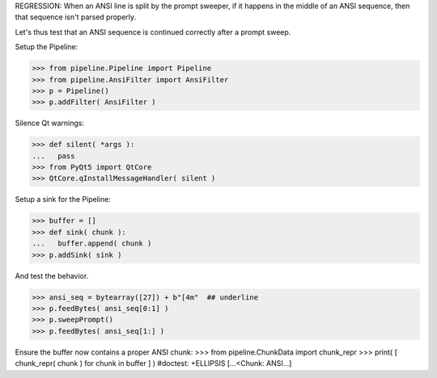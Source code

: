 .. :doctest:

REGRESSION: When an ANSI line is split by the prompt sweeper, if it happens
in the middle of an ANSI sequence, then that sequence isn't parsed properly.

Let's thus test that an ANSI sequence is continued correctly after a prompt
sweep.

Setup the Pipeline:

>>> from pipeline.Pipeline import Pipeline
>>> from pipeline.AnsiFilter import AnsiFilter
>>> p = Pipeline()
>>> p.addFilter( AnsiFilter )

Silence Qt warnings:

>>> def silent( *args ):
...   pass
>>> from PyQt5 import QtCore
>>> QtCore.qInstallMessageHandler( silent )

Setup a sink for the Pipeline:

>>> buffer = []
>>> def sink( chunk ):
...   buffer.append( chunk )
>>> p.addSink( sink )

And test the behavior.

>>> ansi_seq = bytearray([27]) + b"[4m"  ## underline
>>> p.feedBytes( ansi_seq[0:1] )
>>> p.sweepPrompt()
>>> p.feedBytes( ansi_seq[1:] )

Ensure the buffer now contains a proper ANSI chunk:
>>> from pipeline.ChunkData import chunk_repr
>>> print( [ chunk_repr( chunk ) for chunk in buffer ] )  #doctest: +ELLIPSIS
[...<Chunk: ANSI...]
